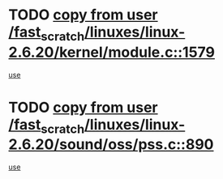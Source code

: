* TODO [[view:/fast_scratch/linuxes/linux-2.6.20/kernel/module.c::face=ovl-face1::linb=1579::colb=5::cole=19][copy from user /fast_scratch/linuxes/linux-2.6.20/kernel/module.c::1579]]
[[view:/fast_scratch/linuxes/linux-2.6.20/kernel/module.c::face=ovl-face2::linb=1599::colb=36::cole=39][use]]
* TODO [[view:/fast_scratch/linuxes/linux-2.6.20/sound/oss/pss.c::face=ovl-face1::linb=890::colb=7::cole=21][copy from user /fast_scratch/linuxes/linux-2.6.20/sound/oss/pss.c::890]]
[[view:/fast_scratch/linuxes/linux-2.6.20/sound/oss/pss.c::face=ovl-face2::linb=896::colb=19::cole=23][use]]
